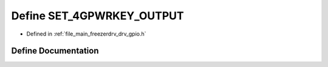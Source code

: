 .. _exhale_define_drv__gpio_8h_1adc91eb7c011ab1951d7233645062eee2:

Define SET_4GPWRKEY_OUTPUT
==========================

- Defined in :ref:`file_main_freezerdrv_drv_gpio.h`


Define Documentation
--------------------


.. doxygendefine:: SET_4GPWRKEY_OUTPUT
